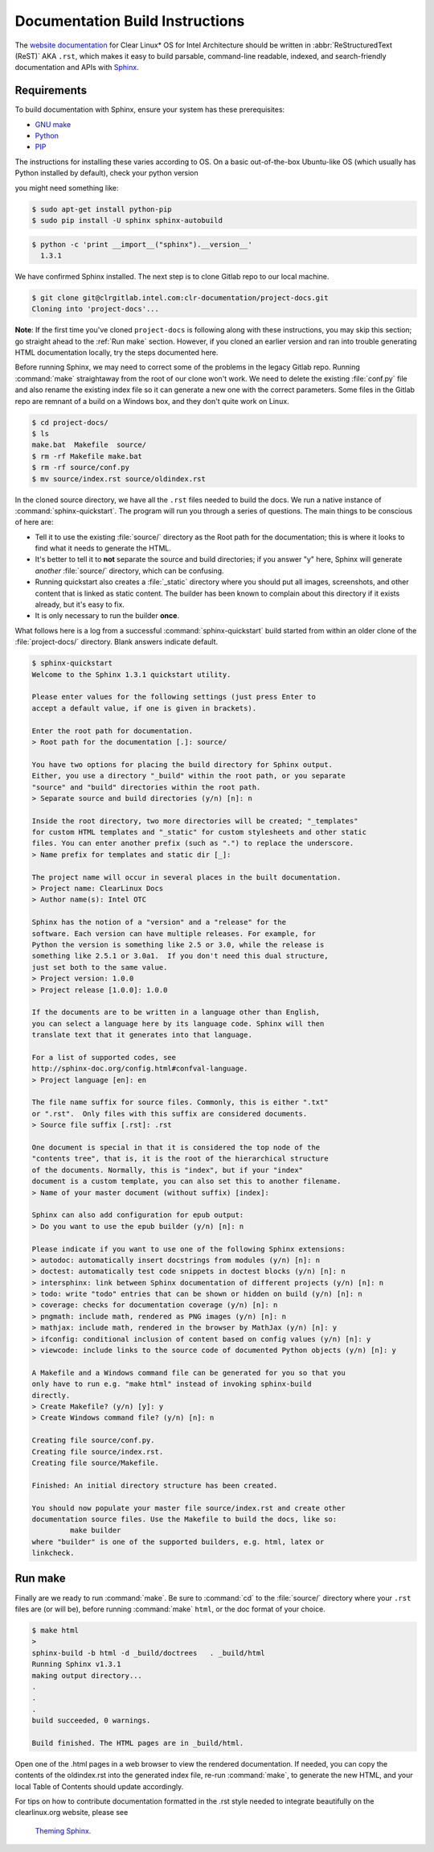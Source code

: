 Documentation Build Instructions
================================

The `website documentation`_ for Clear Linux* OS for Intel Architecture 
should be written in :abbr:`ReStructuredText (ReST)` AKA ``.rst``, which 
makes it easy to build parsable, command-line readable, indexed, and 
search-friendly documentation and APIs with `Sphinx`_.


.. _requirements:

Requirements
------------

To build documentation with Sphinx, ensure your system has these prerequisites:

* `GNU make`_
* `Python`_
* `PIP`_

The instructions for installing these varies according to OS. On a basic
out-of-the-box Ubuntu-like OS (which usually has Python installed by default),
check your python version

you might need something like:

.. code-block:: console

   $ sudo apt-get install python-pip
   $ sudo pip install -U sphinx sphinx-autobuild



.. code-block:: console

   $ python -c 'print __import__("sphinx").__version__'
     1.3.1


We have confirmed Sphinx installed.  The next step is to clone Gitlab
repo to our local machine.


.. code-block:: console

	$ git clone git@clrgitlab.intel.com:clr-documentation/project-docs.git
	Cloning into 'project-docs'...



**Note**:  If the first time you've cloned ``project-docs`` is following
along with these instructions, you may skip this section; go straight 
ahead to the :ref:`Run make` section. However, if you cloned an earlier 
version and ran into trouble generating HTML documentation locally, try 
the steps documented here.

Before running Sphinx, we may need to correct some of the problems in the 
legacy Gitlab repo. Running :command:`make` straightaway from the root of 
our clone won't work.  We need to delete the existing :file:`conf.py` file 
and also rename the existing index file so it can generate a new one with 
the correct parameters. Some files in the Gitlab repo are remnant of a build 
on a Windows box, and they don't quite work on Linux.

.. code-block:: console

	$ cd project-docs/
	$ ls
	make.bat  Makefile  source/
	$ rm -rf Makefile make.bat
	$ rm -rf source/conf.py
	$ mv source/index.rst source/oldindex.rst

In the cloned source directory, we have all the ``.rst`` files needed to 
build the docs. We run a native instance of :command:`sphinx-quickstart`. 
The program will run you through a series of questions. The main things to be
conscious of here are:

* Tell it to use the existing :file:`source/` directory as the Root path for
  the documentation; this is where it looks to find what it needs to generate
  the HTML.
* It's better to tell it to **not** separate the source and build directories;
  if you answer "y" here, Sphinx will generate *another* :file:`source/` directory,
  which can be confusing.  
* Running quickstart also creates a :file:`_static` directory where you
  should put all images, screenshots, and other content that is linked as static
  content. The builder has been known to complain about this directory if it exists
  already, but it's easy to fix. 
* It is only necessary to run the builder **once**.

What follows here is a log from a successful :command:`sphinx-quickstart` build
started from within an older clone of the :file:`project-docs/` directory.  Blank
answers indicate default.

.. code-block:: console

   $ sphinx-quickstart
   Welcome to the Sphinx 1.3.1 quickstart utility.

   Please enter values for the following settings (just press Enter to
   accept a default value, if one is given in brackets).

   Enter the root path for documentation.
   > Root path for the documentation [.]: source/

   You have two options for placing the build directory for Sphinx output.
   Either, you use a directory "_build" within the root path, or you separate
   "source" and "build" directories within the root path.
   > Separate source and build directories (y/n) [n]: n

   Inside the root directory, two more directories will be created; "_templates"
   for custom HTML templates and "_static" for custom stylesheets and other static
   files. You can enter another prefix (such as ".") to replace the underscore.
   > Name prefix for templates and static dir [_]:

   The project name will occur in several places in the built documentation.
   > Project name: ClearLinux Docs
   > Author name(s): Intel OTC

   Sphinx has the notion of a "version" and a "release" for the
   software. Each version can have multiple releases. For example, for
   Python the version is something like 2.5 or 3.0, while the release is
   something like 2.5.1 or 3.0a1.  If you don't need this dual structure,
   just set both to the same value.
   > Project version: 1.0.0
   > Project release [1.0.0]: 1.0.0

   If the documents are to be written in a language other than English,
   you can select a language here by its language code. Sphinx will then
   translate text that it generates into that language.

   For a list of supported codes, see
   http://sphinx-doc.org/config.html#confval-language.
   > Project language [en]: en

   The file name suffix for source files. Commonly, this is either ".txt"
   or ".rst".  Only files with this suffix are considered documents.
   > Source file suffix [.rst]: .rst

   One document is special in that it is considered the top node of the
   "contents tree", that is, it is the root of the hierarchical structure
   of the documents. Normally, this is "index", but if your "index"
   document is a custom template, you can also set this to another filename.
   > Name of your master document (without suffix) [index]:

   Sphinx can also add configuration for epub output:
   > Do you want to use the epub builder (y/n) [n]: n

   Please indicate if you want to use one of the following Sphinx extensions:
   > autodoc: automatically insert docstrings from modules (y/n) [n]: n
   > doctest: automatically test code snippets in doctest blocks (y/n) [n]: n
   > intersphinx: link between Sphinx documentation of different projects (y/n) [n]: n
   > todo: write "todo" entries that can be shown or hidden on build (y/n) [n]: n
   > coverage: checks for documentation coverage (y/n) [n]: n
   > pngmath: include math, rendered as PNG images (y/n) [n]: n
   > mathjax: include math, rendered in the browser by MathJax (y/n) [n]: y
   > ifconfig: conditional inclusion of content based on config values (y/n) [n]: y
   > viewcode: include links to the source code of documented Python objects (y/n) [n]: y

   A Makefile and a Windows command file can be generated for you so that you
   only have to run e.g. "make html" instead of invoking sphinx-build
   directly.
   > Create Makefile? (y/n) [y]: y
   > Create Windows command file? (y/n) [n]: n

   Creating file source/conf.py.
   Creating file source/index.rst.
   Creating file source/Makefile.

   Finished: An initial directory structure has been created.

   You should now populate your master file source/index.rst and create other
   documentation source files. Use the Makefile to build the docs, like so:
	    make builder
   where "builder" is one of the supported builders, e.g. html, latex or
   linkcheck.


.. _run_make:

Run make
--------

Finally are we ready to run :command:`make`. Be sure to :command:`cd` to the
:file:`source/` directory where your ``.rst`` files are (or will be), before 
running :command:`make` ``html``, or the doc format of your choice.

.. code-block:: console

   $ make html
   >
   sphinx-build -b html -d _build/doctrees   . _build/html
   Running Sphinx v1.3.1
   making output directory...
   .
   .
   .
   build succeeded, 0 warnings.

   Build finished. The HTML pages are in _build/html.

Open one of the .html pages in a web browser to view the rendered 
documentation. If needed, you can copy the contents of the oldindex.rst
into the generated index file, re-run :command:`make`, to generate the 
new HTML, and your local Table of Contents should update accordingly.

For tips on how to contribute documentation formatted in the .rst style
needed to integrate beautifully on the clearlinux.org website, please see
 `Theming Sphinx`_.


.. _website documentation:  https://clearlinux.org/documentation
.. _Sphinx: http://sphinx-doc.org/
.. _GNU make: https://www.gnu.org/software/make/
.. _Python: https://www.python.org/
.. _PIP: https://pypi.python.org/pypi/pip/
.. _Theming Sphinx: https://github.com/otcshare/tcs-hub/blob/master/theming-sphinx.rst
